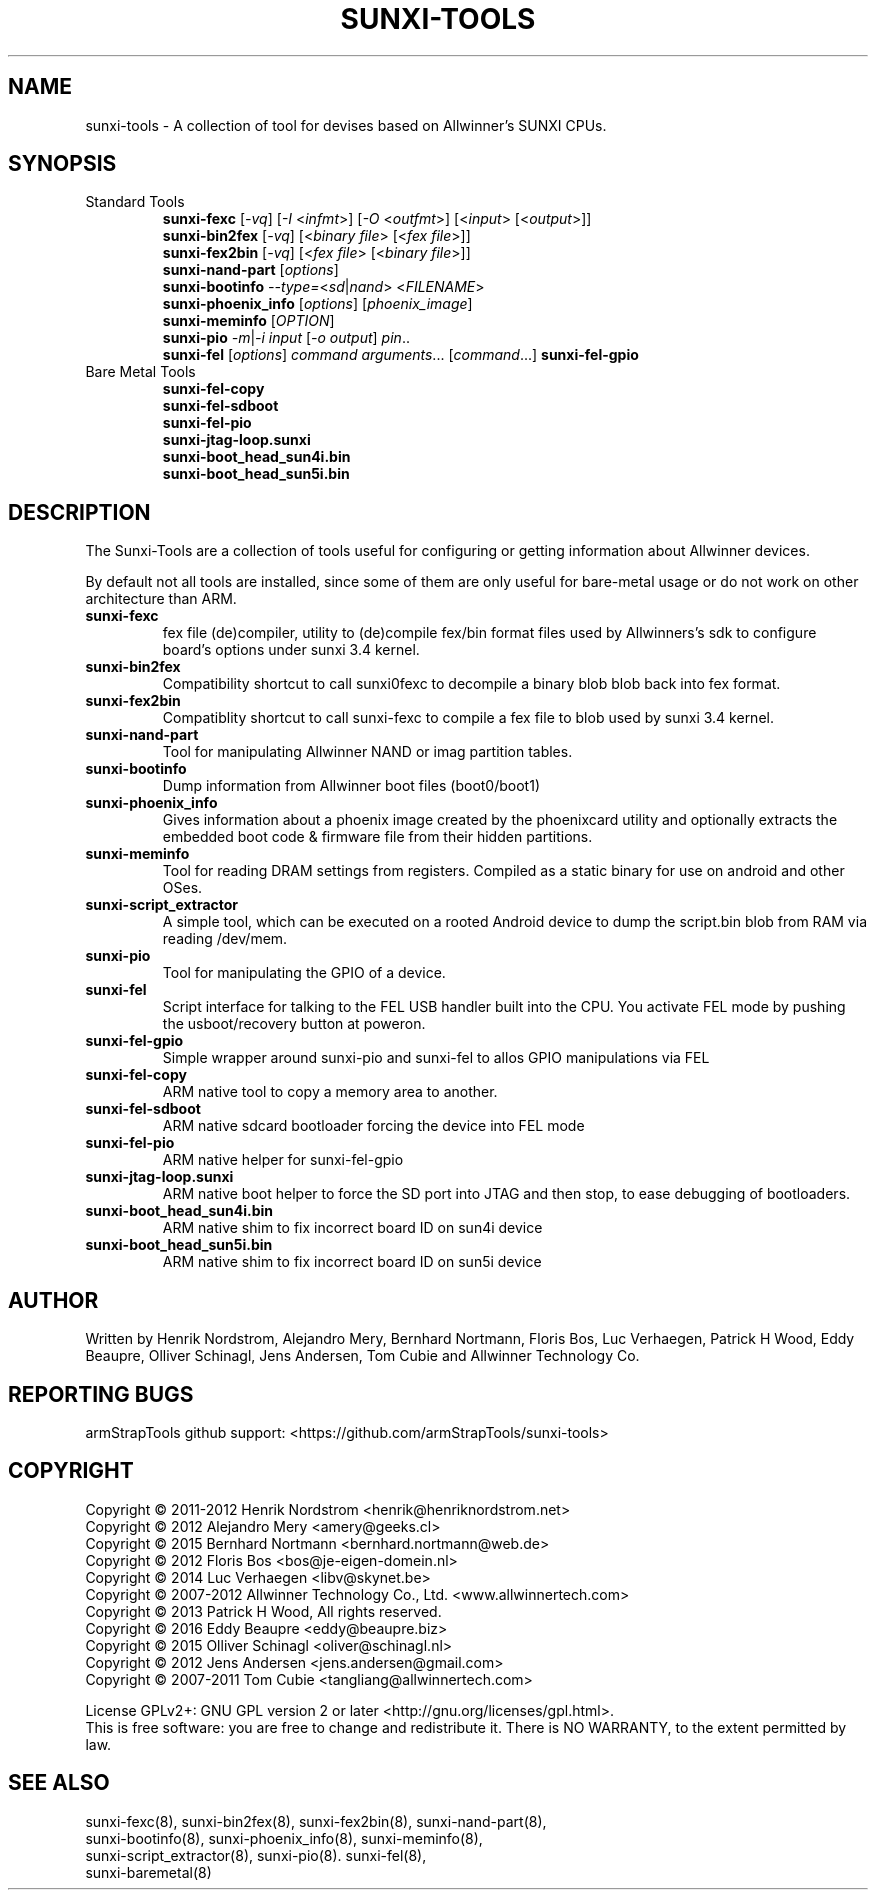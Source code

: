 .TH SUNXI-TOOLS "8" "January 2016" "Sunxi-Tools for allWinner's devices"
.SH NAME
sunxi-tools \- A collection of tool for devises based on Allwinner's SUNXI CPUs.
.SH SYNOPSIS
.TP
Standard Tools
.B sunxi-fexc 
[\fI-vq\fR] [\fI-I\fR <\fIinfmt\fR>] [\fI-O\fR <\fIoutfmt\fR>] [<\fIinput\fR> [<\fIoutput\fR>]]
.br
.B sunxi-bin2fex
[\fI-vq\fR] [<\fIbinary file\fR> [<\fIfex file\fR>]]
.br
.B sunxi-fex2bin
[\fI-vq\fR] [<\fIfex file\fR> [<\fIbinary file\fR>]]
.br
.B sunxi-nand-part
[\fIoptions\fR]
.br
.B sunxi-bootinfo
\fI--type=\fR<\fIsd\fR|\fInand\fR> <\fIFILENAME\fR>
.br
.B sunxi-phoenix_info
[\fIoptions\fR] [\fIphoenix_image\fR]
.br
.B sunxi-meminfo
[\fIOPTION\fR]
.br
.Bsunxi-script_extractor
.br
.B sunxi-pio
\fI-m\fR|\fI-i\fR \fIinput\fR [\fI-o output\fR] \fIpin\fR..
.br
.B sunxi-fel
[\fIoptions\fR] \fIcommand\fR \fIarguments\fR... [\fIcommand\fR...]
.B sunxi-fel-gpio
.PP
.TP
Bare Metal Tools
.B sunxi-fel-copy
.br
.B sunxi-fel-sdboot
.br
.B sunxi-fel-pio
.br
.B sunxi-jtag-loop.sunxi
.br
.B sunxi-boot_head_sun4i.bin
.br
.B sunxi-boot_head_sun5i.bin
.br

.SH DESCRIPTION
.\" Add any additional description here
.PP
The Sunxi-Tools are a collection of tools useful for configuring or getting information about Allwinner devices. 
.PP
By default not all tools are installed, since some of them are only useful for bare-metal usage or do not work on other architecture than ARM.
.PP
.TP
.B sunxi-fexc
fex file (de)compiler, utility to (de)compile fex/bin format files used by Allwinners's sdk to configure board's options under sunxi 3.4 kernel.
.TP
.B sunxi-bin2fex
Compatibility shortcut to call sunxi0fexc to decompile a binary blob blob back into fex format.
.TP
.B sunxi-fex2bin
Compatiblity shortcut to call sunxi-fexc to compile a fex file to blob used by sunxi 3.4 kernel.
.TP
.B sunxi-nand-part
Tool for manipulating Allwinner NAND or imag partition tables.
.TP
.B sunxi-bootinfo
Dump information from Allwinner boot files (boot0/boot1)
.TP
.B sunxi-phoenix_info
Gives information about a phoenix image created by the phoenixcard utility and optionally extracts the embedded boot code & firmware file from their hidden partitions.
.TP
.B sunxi-meminfo
Tool for reading DRAM settings from registers. Compiled as a static binary for use on android and other OSes.
.TP
.B sunxi-script_extractor
A simple tool, which can be executed on a rooted Android device to dump the script.bin blob from RAM via reading /dev/mem.
.TP
.B sunxi-pio
Tool for manipulating the GPIO of a device.
.TP
.B sunxi-fel
Script interface for talking to the FEL USB handler built into the CPU. You activate FEL mode by pushing the usboot/recovery button at poweron.
.TP
.B sunxi-fel-gpio
Simple wrapper around sunxi-pio and sunxi-fel to allos GPIO manipulations via FEL
.TP
.B sunxi-fel-copy
ARM native tool to copy a memory area to another.
.TP
.B sunxi-fel-sdboot
ARM native sdcard bootloader forcing the device into FEL mode
.TP
.B sunxi-fel-pio
ARM native helper for sunxi-fel-gpio
.TP
.B sunxi-jtag-loop.sunxi
ARM native boot helper to force the SD port into JTAG and then stop, to ease debugging of bootloaders.
.TP
.B sunxi-boot_head_sun4i.bin
ARM native shim to fix incorrect board ID on sun4i device
.TP
.B sunxi-boot_head_sun5i.bin
ARM native shim to fix incorrect board ID on sun5i device
.PP
.SH AUTHOR
Written by Henrik Nordstrom, Alejandro Mery, Bernhard Nortmann, Floris Bos, Luc Verhaegen, Patrick H Wood, Eddy Beaupre, Olliver Schinagl, Jens Andersen, Tom Cubie and Allwinner Technology Co.
.SH "REPORTING BUGS"
armStrapTools github support: <https://github.com/armStrapTools/sunxi-tools>
.SH COPYRIGHT
Copyright \(co 2011-2012  Henrik Nordstrom <henrik@henriknordstrom.net>
.br
Copyright \(co 2012       Alejandro Mery <amery@geeks.cl>
.br
Copyright \(co 2015       Bernhard Nortmann <bernhard.nortmann@web.de>
.br
Copyright \(co 2012       Floris Bos <bos@je-eigen-domein.nl>
.br
Copyright \(co 2014       Luc Verhaegen <libv@skynet.be>
.br
Copyright \(co 2007-2012  Allwinner Technology Co., Ltd. <www.allwinnertech.com>
.br
Copyright \(co 2013       Patrick H Wood, All rights reserved.
.br
Copyright \(co 2016       Eddy Beaupre <eddy@beaupre.biz>
.br
Copyright \(co 2015       Olliver Schinagl <oliver@schinagl.nl>
.br
Copyright \(co 2012       Jens Andersen <jens.andersen@gmail.com>
.br
Copyright \(co 2007-2011  Tom Cubie <tangliang@allwinnertech.com>
.br
.PP
License GPLv2+: GNU GPL version 2 or later <http://gnu.org/licenses/gpl.html>.
.br
This is free software: you are free to change and redistribute it.
There is NO WARRANTY, to the extent permitted by law.
.SH "SEE ALSO"
.TP
sunxi-fexc(8), sunxi-bin2fex(8), sunxi-fex2bin(8), sunxi-nand-part(8), sunxi-bootinfo(8), sunxi-phoenix_info(8), sunxi-meminfo(8), sunxi-script_extractor(8), sunxi-pio(8). sunxi-fel(8), sunxi-baremetal(8)
